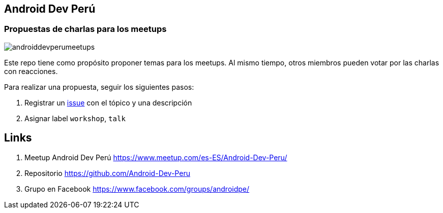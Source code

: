 == Android Dev Perú

=== Propuestas de charlas para los meetups
image::./images/androiddevperumeetups.png[]

Este repo tiene como propósito proponer temas para los meetups. Al mismo tiempo, otros miembros pueden votar por las charlas con reacciones.

Para realizar una propuesta, seguir los siguientes pasos:

. Registrar un https://github.com/Android-Dev-Peru/propuestas-meetup/issues[issue^] con el tópico y una descripción
. Asignar label `workshop`, `talk`


## Links

. Meetup Android Dev Perú https://www.meetup.com/es-ES/Android-Dev-Peru/[https://www.meetup.com/es-ES/Android-Dev-Peru/^]

. Repositorio https://github.com/Android-Dev-Peru[https://github.com/Android-Dev-Peru^]

. Grupo en Facebook https://www.facebook.com/groups/androidpe/[https://www.facebook.com/groups/androidpe/^]
